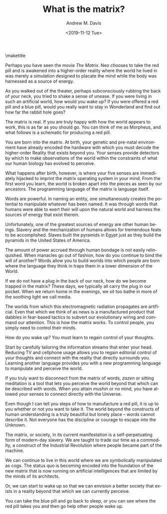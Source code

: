 #+OPTIONS: ':nil *:t -:t ::t <:t H:3 \n:nil ^:t arch:headline
#+OPTIONS: author:t broken-links:nil c:nil creator:nil
#+OPTIONS: d:(not "LOGBOOK") date:t e:t email:nil f:t inline:t num:t
#+OPTIONS: p:nil pri:nil prop:nil stat:t tags:t tasks:t tex:t
#+OPTIONS: timestamp:nil title:t toc:nil todo:t |:t
#+TITLE: What is the matrix?
#+DATE: <2019-11-12 Tue>
#+AUTHOR: Andrew M. Davis
#+EMAIL: amdavis@posteo.net
#+LANGUAGE: en
#+SELECT_TAGS: export
#+EXCLUDE_TAGS: noexport
#+CREATOR: Emacs 26.1 (Org mode 9.1.13)
#+LaTeX_HEADER: \usepackage[encapsulated]{CJK}
#+LATEX_HEADER: \usepackage[12pt,letterpaper,top=1in,bottom=1in,left=1in,right=1in]{geometry}
#+LATEX_HEADER: \usepackage{setspace}
#+LATEX_HEADER: \doublespacing

\maketitle

Perhaps you have seen the movie /The Matrix/. Neo chooses to take the
red pill and is awakened into a higher-order reality where the world
he lived in was merely a simulation designed to placate the mind while
the body was harnessed as a source of energy.

As you walked out of the theater, perhaps subconsciously rubbing the
back of your neck, you tried to shake a sense of unease. If you were
living in such an artificial world, how would you wake up? If you were
offered a red pill and a blue pill, would you really want to stay in
Wonderland and find out how far the rabbit hole goes?

The matrix is real. If you are truly happy with how the world appears
to work, this is as far as you should go. You can think of me as
Morpheus, and what follows is a schematic for producing a red pill.

You are born into the matrix. At birth, your genetic and pre-natal
environment have already encoded the hardware with which you must
decode the higher-order Reality that exists beyond you. Your senses
provide detectors by which to make observations of the world within
the constraints of what our human biology has evolved to perceive.

What happens after birth, however, is where your five senses are
immediately hijacked to imprint the matrix operating system in your
mind. From the first word you learn, the world is broken apart into
the pieces as seen by our ancestors. The programming language of the
matrix is language itself.

Words are powerful. In naming an entity, one simultaneously creates
the potential to manipulate whatever has been named. It was through
words that humans were able to exert their will upon the natural world
and harness the sources of energy that exist therein.

Unfortunately, one of the greatest sources of energy are other human
beings. Slavery and the mechanization of humans allows for tremendous
feats to be accomplished. Slaves built the pyramids in Egypt just as
they build the pyramids in the United States of America.

The amount of power accrued through human bondage is not easily
relinquished. When manacles go out of fashion, how do you continue to
bind the will of another? Words allow you to build worlds into which
people are born where the language they think in traps them in a lower
dimension of the World.

If we do not have a plug in the back of our neck, how do we become
trapped in the matrix? These days, we typically all carry the plug in
our pocket. When we return home in the evenings, we sit too bathe in
more of the soothing light we call media.

The worlds from which this electromagnetic radiation propagates are
artificial. Even that which we think of as news is a manufactured
product that dabbles in fear-based tactics to subvert our evolutionary
wiring and command our attention. This is how the matrix works. To
control people, you simply need to control their minds.

How do you wake up? You must learn to regain control of your thoughts.

Start by carefully tailoring the information streams that enter your
head. Reducing TV and cellphone usage allows you to regain editorial
control of your thoughts and connect with the reality that directly
surrounds you. Learning another language provides you with a new
programming language to manipulate and perceive the world.

If you truly want to disconnect from the matrix of words, /zazen/ or
sitting meditation is a tool that lets you perceive the world beyond
that which can be described with words. When you attain /mushin/ or no
mind, you have allowed your senses to connect directly with the
Universe.

Even though I can tell you steps of how to manufacture a red pill, it
is up to you whether or not you want to take it. The world beyond the
constructs of human understanding is a truly beautiful but lonely
place -- words cannot describe it. Not everyone has the discipline or
courage to escape into the Unknown.

The matrix, or society, in its current manifestation is a
self-perpetuating form of modern-day slavery. We are taught to trade
our time as a commodity, a construct of the Industrial Revolution
where people became part of the machine.

We can continue to live in this world where we are symbolically
manipulated as cogs. The status quo is becoming encoded into the
foundation of the new matrix that is now running on artificial
intelligences that are limited by the minds of its architects.

Or, we can start to wake up so that we can envision a better society
that exists in a reality beyond that which we can currently perceive.

You can take the blue pill and go back to sleep, or you can see where
the red pill takes you and then go help other people wake up.
